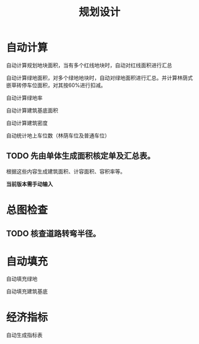 #+title:规划设计

* 自动计算
自动计算规划地块面积，当有多个红线地块时，自动对红线面积进行汇总

自动计算绿地面积，对多个绿地地块时，自动对绿地面积进行汇总。并计算林荫式嵌草砖停车位面积，对其按60%进行扣减。

自动计算绿地率

自动计算建筑基底面积

自动计算建筑密度

自动统计地上车位数（林荫车位及普通车位）

** TODO 先由单体生成面积核定单及汇总表。
根据这些内容生成建筑面积、计容面积、容积率等。

*当前版本需手动输入*
* 总图检查
** TODO 核查道路转弯半径。
* 自动填充
自动填充绿地

自动填充建筑基底

* 经济指标
自动生成指标表

